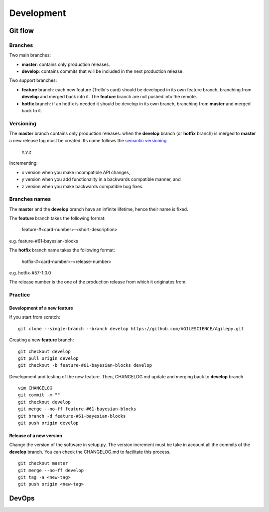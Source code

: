 ***********
Development
***********

Git flow
========


Branches
--------

Two main branches:

* **master**: contains only production releases.
* **develop**: contains commits that will be included in the next production release.

Two support branches:

* **feature** branch: each new feature (Trello's card) should be developed in its own feature branch, branching from **develop** and merged back into it. The **feature** branch are not pushed into the remote.
* **hotfix** branch: if an hotfix is needed it should be develop in its own branch, branching from **master** and merged back to it.

.. image:: static/gitflow.jpg
  :width: 600
  :alt: Git flow


Versioning
----------
The **master** branch contains only production releases: when the **develop** branch (or **hotfix** branch) is merged
to **master** a new release tag must be created. Its name follows the `semantic versioning <https://semver.org/>`_.

    x.y.z

Incrementing:

* x version when you make incompatible API changes,
* y version when you add functionality in a backwards compatible manner, and
* z version when you make backwards compatible bug fixes.


Branches names
--------------

The **master** and the **develop** branch have an infinite lifetime, hence their name is fixed.

The **feature** branch takes the following format:

    feature-#<card-number>-<short-description>

e.g. feature-#61-bayesian-blocks

The **hotfix** branch name takes the following format:

    hotfix-#<card-number>-<release-number>

e.g. hotfix-#57-1.0.0


The release number is the one of the production release from which it originates from.

Practice
--------

Development of a new feature
^^^^^^^^^^^^^^^^^^^^^^^^^^^^

If you start from scratch:
::

    git clone --single-branch --branch develop https://github.com/AGILESCIENCE/Agilepy.git

Creating a new **feature** branch:
::

    git checkout develop
    git pull origin develop
    git checkout -b feature-#61-bayesian-blocks develop



Development and testing of the new feature. Then, CHANGELOG.md update and merging back to **develop** branch.

::

    vim CHANGELOG
    git commit -m ""
    git checkout develop
    git merge --no-ff feature-#61-bayesian-blocks
    git branch -d feature-#61-bayesian-blocks
    git push origin develop


Release of a new version
^^^^^^^^^^^^^^^^^^^^^^^^

Change the version of the software in setup.py. The version increment must be take
in account all the commits of the **develop** branch. You can check the CHANGELOG.md
to facilitate this process.

::

    git checkout master
    git merge --no-ff develop
    git tag -a <new-tag>
    git push origin <new-tag>


DevOps
======

.. image:: static/agilepy_devops.jpg
  :width: 1200
  :alt: Git flow
